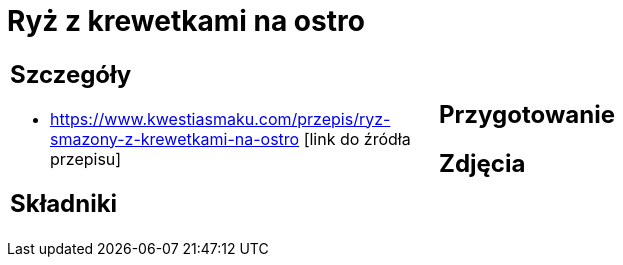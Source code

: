 = Ryż z krewetkami na ostro

[cols=".<a,.<a"]
[frame=none]
[grid=none]
|===
|
== Szczegóły
* https://www.kwestiasmaku.com/przepis/ryz-smazony-z-krewetkami-na-ostro [link do źródła przepisu]

== Składniki

|
== Przygotowanie

== Zdjęcia
|===
